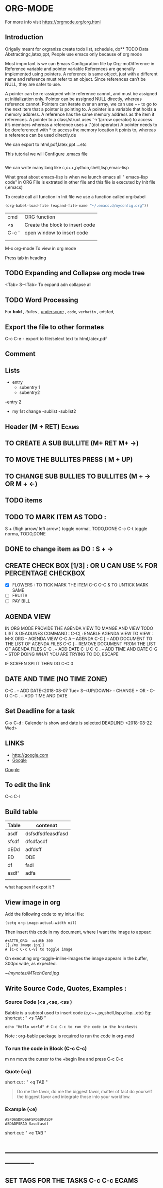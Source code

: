 * ORG-MODE
For more info visit https://orgmode.org/org.html
** Introduction
Origally meant for orgranize  create todo list, schedule, do** TODO Data Abstractingc,latex,ppt,
People use emacs only because of org mode

Most important is we can Emacs Configuration file by Org-moDifference in Reference variable and pointer variable
References are generally implemented using pointers. A reference is same object, just with a different name and reference must refer to an object. Since references can’t be NULL, they are safer to use.

A pointer can be re-assigned while reference cannot, and must be assigned at initialization only.
Pointer can be assigned NULL directly, whereas reference cannot.
Pointers can iterate over an array, we can use ++ to go to the next item that a pointer is pointing to.
A pointer is a variable that holds a memory address. A reference has the same memory address as the item it references.
A pointer to a class/struct uses ‘->'(arrow operator) to access it’s members whereas a reference uses a ‘.'(dot operator)
A pointer needs to be dereferenced with * to access the memory location it points to, whereas a reference can be used directly.de 

We can export to html,pdf,latex,ppt....etc

This tutorial we will Configure .emacs file

#+BEGIN_SRC emacs-lisp

#+END_SRC

We can write many lang like c,c++,python,shell,lisp,emac-lisp

What great about emacs-lisp is when we launch emacs all " emacs-lisp code" in ORG File is extrated in other file and this file is executed by Init file (.emacs)

To create call all function in  Init file we use a function called org-babel

#+BEGIN_SRC emacs-lisp
   (org-babel-load-file (expand-file-name "~/.emacs.d/myconfig.org"))
#+END_SRC

       | cmd   | ORG function                    |
       | <s    | Create the block to insert code |
       | C-c ' |  open window to insert code     |
       |       |                                 |
       |       |                                 |



  M-x org-mode          To view in org mode




Press tab in heading  
** TODO Expanding and Collapse org mode tree
   <Tab>    
   S-<Tab>         To expand adn collapse all 
** TODO Word Processing
For *bold* , /italics/ , _underscore_ , =code=, ~verbatin~ , +adsfad+,
** Export the file to other formates

C-c C-e           - export to file/select text to html,latex,pdf

** Comment
# Subject of comment "Later to be edited"
*** COMMENT comparison notes should be taken between vim vs emacs 
Short cut      " C-c ;"
** Lists
- entry
 - subentry 1
 - subentry2
-entry 2
- my 1st change
 -sublist
 -sublist2 
** Header (M + RET)                                                   :Ecams:
** TO CREATE A SUB BULLITE (M+ RET M+ ->)
** TO MOVE THE BULLITES PRESS ( M + UP)
** TO CHANGE SUB BULLIES TO BULLITES  (M + -> OR M + <-)
** TODO items
** TODO TO MARK ITEM AS TODO : 
   S + (Righ arrow/ left arrow )     toggle normal, TODO,DONE
   C-c C-t                           toggle norma, TODO,DONE 
** DONE to change item as DO : S + ->   
** CREATE CHECK BOX [1/3] : OR U CAN USE % FOR PERCENTAGE 	   :CHECKBOX:
  - [X] FLOWERS : TO TICK MARK THE ITEM C-C C-C  & TO UNTICK MARK SAME
  - [ ] FRUITS
  - [ ] PAY BILL
** AGENDA VIEW

IN ORG MODE PROVIDE THE AGENDA VIEW TO MANGE AND VIEW TODO LIST & DEADLINES
COMMAND : C-C[  : ENABLE AGENDA VIEW
TO VIEW : 
M-X ORG    - AGENDA  VIEW
C-C A      – AGENDA
C-C [      – ADD DOCUMENT TO THE LIST OF AGENDA FILES
C-C ]      – REMOVE DOCUMENT FROM THE LIST OF AGENDA FILES
C-C .      – ADD DATE
C-U C-C .  – ADD TIME AND DATE
C-G        – STOP DOING WHAT YOU ARE TRYING TO DO, ESCAPE


IF SCREEN SPLIT THEN DO C-C 0

** DATE AND TIME (NO TIME ZONE)
C-C .          – ADD DATE<2018-08-07 Tue>
S-<UP/DOWN>    - CHANGE + OR -   
C-U C-C . – ADD TIME AND DATE
** Set Deadline for a task
  C-x C-d : Calender is show and date is selected DEADLINE: <2018-08-22 Wed>
** LINKS 
- http://google.com
- [[http://google.com][Google]] 

[[http://google.com][Google]]  
# [  [http://google.com]  [Google] "]"   end with bracked will create the abovd link
** To edit the link 
C-c C-l


** Build table

| Table | contenat          |
|-------+-------------------|
| asdf  | dsfsdfsdfeasdfasd |
| sfsdf | dfsdfasdf         |
| dEDd  | adfdsff           |
| ED    | DDE               |
| df    | fsdl              |
| asdf' | adfa              |
|       |                   |

what happen if expot it ?
** View image in org
Add the following code to my init.el file:
#+BEGIN_SRC 
(setq org-image-actual-width nil)
#+END_SRC


Then insert this code in my document, where I want the image to appear:
#+BEGIN_SRC 
#+ATTR_ORG: :width 300
[[./my_image.jpg]]
# [C-c C-x C-v] to toggle image
#+END_SRC


On executing org-toggle-inline-images the image appears in the buffer, 300px wide, as expected.


#+ATTR_ORG: : width 10
[[~/mynotes/MTechCard.jpg]]
** Write Source Code, Quotes, Examples :
*** Source Code (<s ,<se, <ss )
Babble is a subtool used to insert code (c,c++,py,shell,lisp,elisp...etc)
Eg:
shortcut : " <s TAB  "
#+BEGIN_SRC sh :export 
echo "Hello world" # C-c C-c to run the code in the brackests
#+END_SRC

Note : org-bable package is required to run the code in org-mod
*** To run the code in Block (C-c C-c)
m nn
move the cursor to the +begin line and press C-c C-c 
*** Quote (<q)
short cut : " 
<q TAB "

#+BEGIN_QUOTE
Do me the favor, do me the biggest favor, matter of fact do yourself the biggest favor and integrate those into your workflow.
#+END_QUOTE
*** Example (<e)
#+BEGIN_EXAMPLE
ASFDASDFDSAFSFDSDFASDF
ASDADFSFAD Sasdfasdf
#+END_EXAMPLE

short cut:  "  <e  TAB  "

* ----------------------------------------------------------------
** SET TAGS FOR THE TASKS C-c C-c 				      :ECAMS:
** BTech 1stYear 				       :Education:BTech:2008:
** Grossery List 						       :Home:
** Java Coching 					   :Education:Tution:
In tags we can search in current exiting by pressing tab
